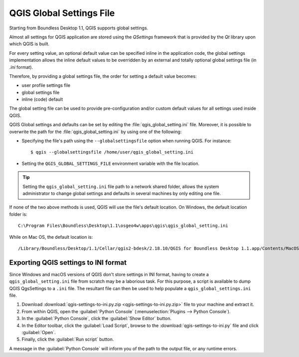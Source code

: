 QGIS Global Settings File
=========================

Starting from Boundless Desktop 1.1, QGIS supports global settings.

Almost all settings for QGIS application are stored using the `QSettings`
framework that is provided by the `Qt` library upon which QGIS is built.

For every setting value, an optional default value can be specified inline
in the application code, the global settings implementation allows the
inline default values to be overridden by an external and totally optional
global settings file (in `.ini` format).

Therefore, by providing a global settings file, the order for setting a default
value becomes:

- user profile settings file
- global settings file
- inline (code) default

The global setting file can be used to provide pre-configuration and/or
custom default values for all settings used inside QGIS.

QGIS Global settings and defaults can be set by editing the
:file:`qgis_global_setting.ini` file. Moreover, it is possible to overwrite the
path for the :file:`qgis_global_setting.ini` by using one of the following:

* Specifying the file's path using the ``--globalsettingsfile`` option when running
  QGIS. For instance:

  ::

     $ qgis --globalsettingsfile /home/user/qgis_global_setting.ini

* Setting the ``QGIS_GLOBAL_SETTINGS_FILE`` environment variable with the file
  location.

.. tip::

   Setting the ``qgis_global_setting.ini`` file path to a network shared folder,
   allows the system administrator to change global settings and defaults
   in several machines by only editing one file.

If none of the two above methods is used, QGIS will use the file's default location. On Windows, the default location folder is::

  C:\Program Files\Boundless\Desktop\1.1\osgeo4w\apps\qgis\qgis_global_setting.ini

While on Mac OS, the default location is::

  /Library/Boundless/Desktop/1.1/Cellar/qgis2-bdesk/2.18.10/QGIS for Boundless Desktop 1.1.app/Contents/MacOS/../Resources/qgis_global_setting.ini


Exporting QGIS settings to INI format
-------------------------------------

Since Windows and macOS versions of QGIS don't store settings in INI
format, having to create a ``qgis_global_setting.ini`` file from scratch may be
a laborious task. For this purpose, a script is available to dump QGIS QgsSettings to a ``.ini``
file. The resultant file can then be used to help populate a
``qgis_global_settings.ini`` file.

#. Download :download:`qgis-settings-to-ini.py.zip <qgis-settings-to-ini.py.zip>`
   file to your machine and extract it.

#. From within QGIS, open the :guilabel:`Python Console`
   (:menuselection:`Plugins --> Python Console`).

#. In the :guilabel:`Python Console`, click the :guilabel:`Show Editor` button.

#. In the Editor toolbar, click the :guilabel:`Load Script`, browse to the
   :download:`qgis-settings-to-ini.py` file and click :guilabel:`Open`.

#. Finally, click the :guilabel:`Run script` button.

A message in the :guilabel:`Python Console` will inform you of the path to the
output file, or any runtime errors.
